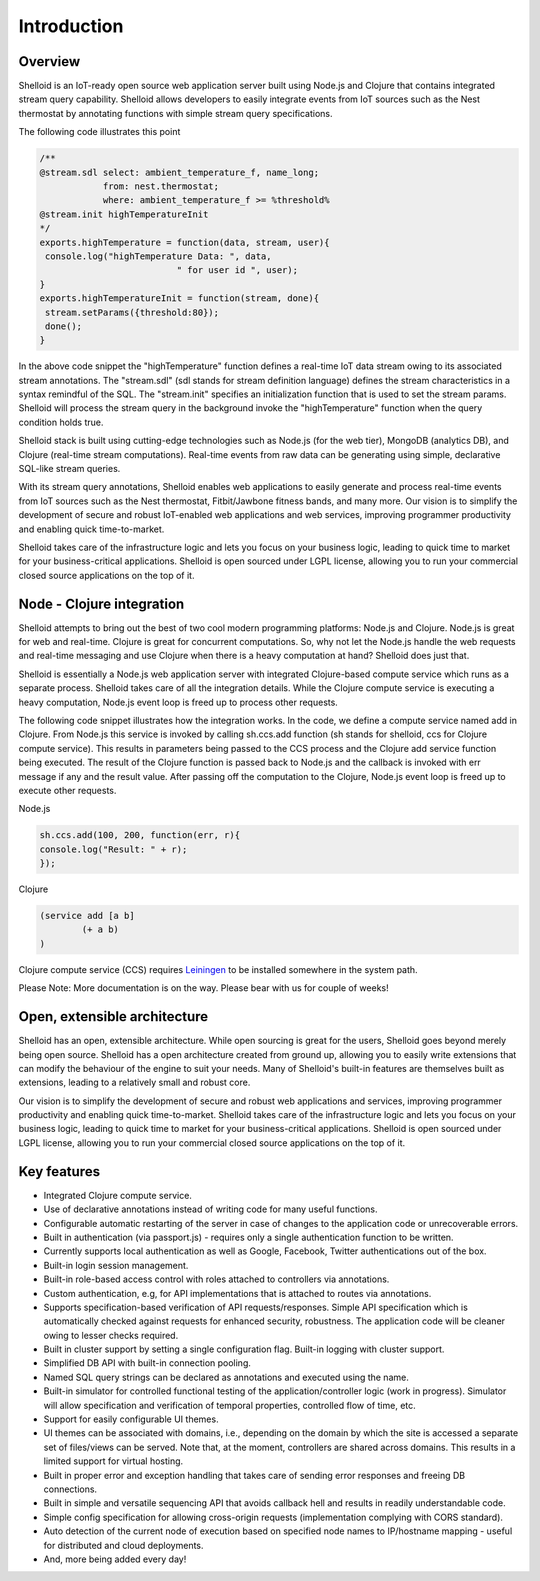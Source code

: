 Introduction
===============

Overview
---------

Shelloid is an IoT-ready open source web application server built using Node.js and Clojure that contains integrated stream query capability. Shelloid allows developers to easily integrate events from IoT sources such as the Nest thermostat by annotating functions with simple stream query specifications.

The following code illustrates this point

.. code-block:: javascript

	/**
	@stream.sdl select: ambient_temperature_f, name_long;
	            from: nest.thermostat;
	            where: ambient_temperature_f >= %threshold%
	@stream.init highTemperatureInit
	*/
	exports.highTemperature = function(data, stream, user){
	 console.log("highTemperature Data: ", data, 
				  " for user id ", user);
	}
	exports.highTemperatureInit = function(stream, done){
	 stream.setParams({threshold:80});
	 done();
	}


In the above code snippet the "highTemperature" function defines a real-time IoT data stream owing to its associated stream annotations. The "stream.sdl" (sdl stands for stream definition language) defines the stream characteristics in a syntax remindful of the SQL. The "stream.init" specifies an initialization function that is used to set the stream params. Shelloid will process the stream query in the background invoke the "highTemperature" function when the query condition holds true.

Shelloid stack is built using cutting-edge technologies such as Node.js (for the web tier), MongoDB (analytics DB), and Clojure (real-time stream computations). Real-time events from raw data can be generating using simple, declarative SQL-like stream queries. 

With its stream query annotations, Shelloid enables web applications to easily generate and process real-time events from IoT sources such as the Nest thermostat, Fitbit/Jawbone fitness bands, and many more. Our vision is to simplify the development of secure and robust IoT-enabled web applications and web services, improving programmer productivity and enabling quick time-to-market. 

Shelloid takes care of the infrastructure logic and lets you focus on your business logic, leading to quick time to market for your business-critical applications. Shelloid is open sourced under LGPL license, allowing you to run your commercial closed source applications on the top of it.


Node - Clojure integration
--------------------------

Shelloid attempts to bring out the best of two cool modern programming platforms: Node.js and Clojure. Node.js is great for web and real-time. Clojure is great for concurrent computations. So, why not let the Node.js handle the web requests and real-time messaging and use Clojure when there is a heavy computation at hand? Shelloid does just that.

Shelloid is essentially a Node.js web application server with integrated Clojure-based compute service which runs as a separate process. Shelloid takes care of all the integration details. While the Clojure compute service is executing a heavy computation, Node.js event loop is freed up to process other requests.

The following code snippet illustrates how the integration works. In the code, we define a compute service named add in Clojure. From Node.js this service is invoked by calling sh.ccs.add function (sh stands for shelloid, ccs for Clojure compute service). This results in parameters being passed to the CCS process and the Clojure add service function being executed. The result of the Clojure function is passed back to Node.js and the callback is invoked with err message if any and the result value. After passing off the computation to the Clojure, Node.js event loop is freed up to execute other requests.

Node.js 

.. code-block:: javascript

	sh.ccs.add(100, 200, function(err, r){
	console.log("Result: " + r);
	});


Clojure

.. code-block:: clojure

	(service add [a b]
		(+ a b)
	)

Clojure compute service (CCS) requires `Leiningen <http://leiningen.org>`_ to be installed somewhere in the system path.

Please Note: More documentation is on the way. Please bear with us for couple of weeks!

Open, extensible architecture
-----------------------------

Shelloid has an open, extensible architecture. While open sourcing is great for the users, Shelloid goes beyond merely being open source. Shelloid has a open architecture created from ground up, allowing you to easily write extensions that can modify the behaviour of the engine to suit your needs. Many of Shelloid's  built-in features are themselves built as extensions, leading to a relatively small and robust core.

Our vision is to simplify the development of secure and robust web applications and services, improving programmer productivity and enabling quick time-to-market. Shelloid takes care of the infrastructure logic and lets you focus on your business logic, leading to quick time to market for your business-critical applications. Shelloid is open sourced under LGPL license, allowing you to run your commercial closed source applications on the top of it.


Key features
-------------

* Integrated Clojure compute service.
* Use of declarative annotations instead of writing code for many useful functions.
* Configurable automatic restarting of the server in case of changes to the application code or unrecoverable errors.
* Built in authentication (via passport.js) - requires only a single authentication function to be written.
* Currently supports local authentication as well as Google, Facebook, Twitter authentications out of the box.
* Built-in login session management.
* Built-in role-based access control with roles attached to controllers via annotations.
* Custom authentication, e.g, for API implementations that is attached to routes via annotations.
* Supports specification-based verification of API requests/responses. Simple API specification which is automatically checked against requests for enhanced security, robustness. The application code will be cleaner owing to lesser checks required.
* Built in cluster support by setting a single configuration flag. Built-in logging with cluster support.
* Simplified DB API with built-in connection pooling.
* Named SQL query strings can be declared as annotations and executed using the name.
* Built-in simulator for controlled functional testing of the application/controller logic (work in progress). Simulator will allow specification and verification of temporal properties, controlled flow of time, etc.
* Support for easily configurable UI themes.
* UI themes can be associated with domains, i.e., depending on the domain by which the site is accessed a separate set of files/views can be served. Note that, at the moment, controllers are shared across domains. This results in a limited support for virtual hosting.
* Built in proper error and exception handling that takes care of sending error responses and freeing DB connections.
* Built in simple and versatile sequencing API that avoids callback hell and results in readily understandable code.
* Simple config specification for allowing cross-origin requests (implementation complying with CORS standard).
* Auto detection of the current node of execution based on specified node names to IP/hostname mapping - useful for distributed and cloud deployments.
* And, more being added every day!
